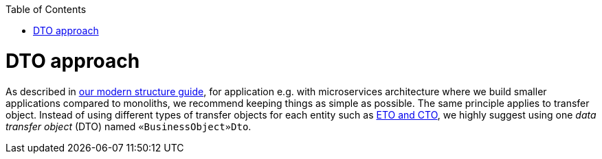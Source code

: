 :toc: macro
toc::[]
= DTO approach

As described in link:guide-structure-modern.asciidoc[our modern structure guide], for application e.g. with microservices architecture where we build smaller applications compared to monoliths, we recommend keeping things as simple as possible. The same principle applies to transfer object. Instead of using different types of transfer objects for each entity such as link:guide-eto-cto.asciidoc[ETO and CTO], we highly suggest using one _data transfer object_ (DTO) named `«BusinessObject»Dto`.

